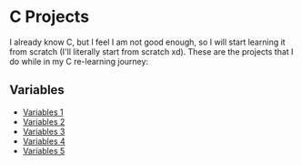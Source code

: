 * C Projects

I already know C, but I feel I am not good enough, so I will start learning it
from scratch (I'll literally start from scratch xd). These are the projects that
I do while in my C re-learning journey:

** Variables
- [[file:src/variables1.c][Variables 1]]
- [[file:src/variables2.c][Variables 2]]
- [[file:src/variables3.c][Variables 3]]
- [[file:src/variables4.c][Variables 4]]
- [[file:src/variables5.c][Variables 5]]
